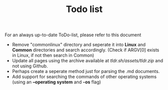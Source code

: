 #+TITLE: Todo list
For an always up-to-date ToDo-list, please refer to this document 
- Remove "commonlinux" directory and seperate it into *Linux* and *Common* directories and search accordingly. (Check if ARGV[0] exists in Linux, if not then search in Common)
- Update all pages using the archive available at [[tldr.sh/assets/tldr.zip]] and not using Github.
- Perhaps create a seperate method just for parsing the .md documents.
- Add support for searching the commands of other operating systems (using an *--operating system* and *-os* flag)
